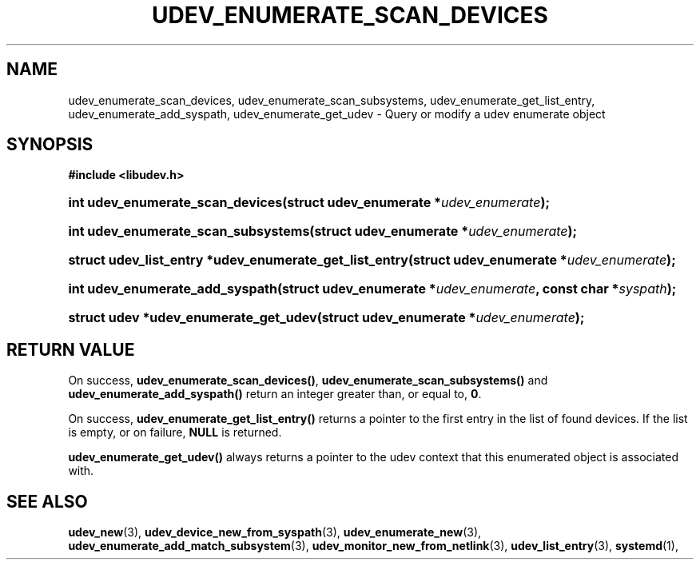 '\" t
.TH "UDEV_ENUMERATE_SCAN_DEVICES" "3" "" "systemd 251" "udev_enumerate_scan_devices"
.\" -----------------------------------------------------------------
.\" * Define some portability stuff
.\" -----------------------------------------------------------------
.\" ~~~~~~~~~~~~~~~~~~~~~~~~~~~~~~~~~~~~~~~~~~~~~~~~~~~~~~~~~~~~~~~~~
.\" http://bugs.debian.org/507673
.\" http://lists.gnu.org/archive/html/groff/2009-02/msg00013.html
.\" ~~~~~~~~~~~~~~~~~~~~~~~~~~~~~~~~~~~~~~~~~~~~~~~~~~~~~~~~~~~~~~~~~
.ie \n(.g .ds Aq \(aq
.el       .ds Aq '
.\" -----------------------------------------------------------------
.\" * set default formatting
.\" -----------------------------------------------------------------
.\" disable hyphenation
.nh
.\" disable justification (adjust text to left margin only)
.ad l
.\" -----------------------------------------------------------------
.\" * MAIN CONTENT STARTS HERE *
.\" -----------------------------------------------------------------
.SH "NAME"
udev_enumerate_scan_devices, udev_enumerate_scan_subsystems, udev_enumerate_get_list_entry, udev_enumerate_add_syspath, udev_enumerate_get_udev \- Query or modify a udev enumerate object
.SH "SYNOPSIS"
.sp
.ft B
.nf
#include <libudev\&.h>
.fi
.ft
.HP \w'int\ udev_enumerate_scan_devices('u
.BI "int udev_enumerate_scan_devices(struct\ udev_enumerate\ *" "udev_enumerate" ");"
.HP \w'int\ udev_enumerate_scan_subsystems('u
.BI "int udev_enumerate_scan_subsystems(struct\ udev_enumerate\ *" "udev_enumerate" ");"
.HP \w'struct\ udev_list_entry\ *udev_enumerate_get_list_entry('u
.BI "struct udev_list_entry *udev_enumerate_get_list_entry(struct\ udev_enumerate\ *" "udev_enumerate" ");"
.HP \w'int\ udev_enumerate_add_syspath('u
.BI "int udev_enumerate_add_syspath(struct\ udev_enumerate\ *" "udev_enumerate" ", const\ char\ *" "syspath" ");"
.HP \w'struct\ udev\ *udev_enumerate_get_udev('u
.BI "struct udev *udev_enumerate_get_udev(struct\ udev_enumerate\ *" "udev_enumerate" ");"
.SH "RETURN VALUE"
.PP
On success,
\fBudev_enumerate_scan_devices()\fR,
\fBudev_enumerate_scan_subsystems()\fR
and
\fBudev_enumerate_add_syspath()\fR
return an integer greater than, or equal to,
\fB0\fR\&.
.PP
On success,
\fBudev_enumerate_get_list_entry()\fR
returns a pointer to the first entry in the list of found devices\&. If the list is empty, or on failure,
\fBNULL\fR
is returned\&.
.PP
\fBudev_enumerate_get_udev()\fR
always returns a pointer to the udev context that this enumerated object is associated with\&.
.SH "SEE ALSO"
.PP
\fBudev_new\fR(3),
\fBudev_device_new_from_syspath\fR(3),
\fBudev_enumerate_new\fR(3),
\fBudev_enumerate_add_match_subsystem\fR(3),
\fBudev_monitor_new_from_netlink\fR(3),
\fBudev_list_entry\fR(3),
\fBsystemd\fR(1),
